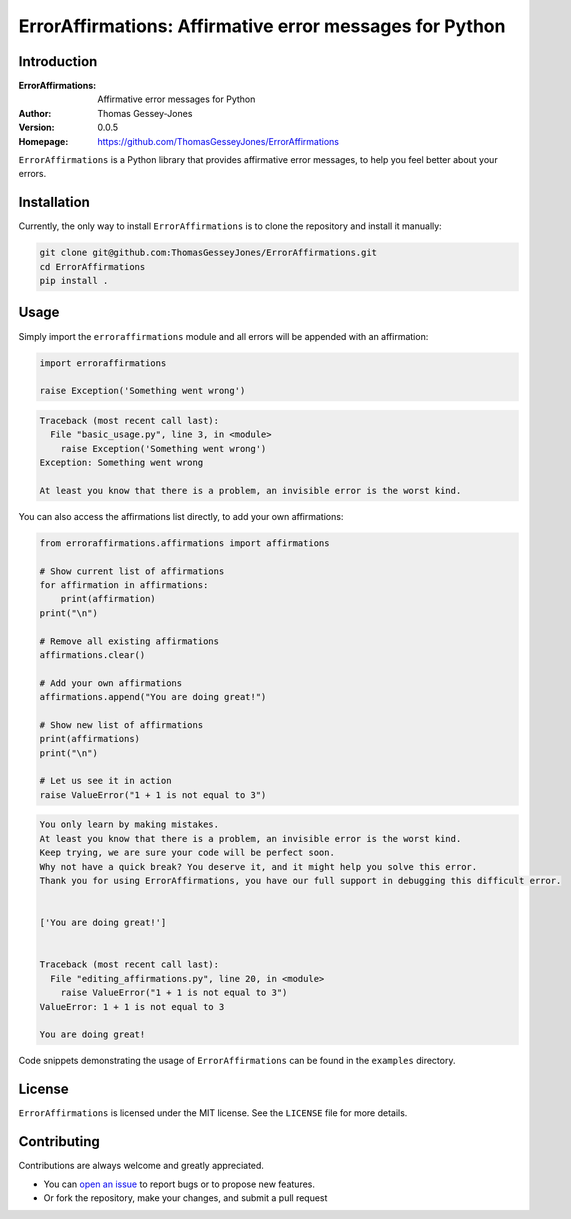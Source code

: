 ========================================================
ErrorAffirmations: Affirmative error messages for Python
========================================================

Introduction
------------

:ErrorAffirmations: Affirmative error messages for Python
:Author: Thomas Gessey-Jones
:Version: 0.0.5
:Homepage: https://github.com/ThomasGesseyJones/ErrorAffirmations

``ErrorAffirmations`` is a Python library that provides affirmative error messages, to help you feel better about your
errors.


Installation
------------

Currently, the only way to install ``ErrorAffirmations`` is to clone the repository and install it manually:

.. code:: bash

  git clone git@github.com:ThomasGesseyJones/ErrorAffirmations.git
  cd ErrorAffirmations
  pip install .

Usage
-----

Simply import the ``erroraffirmations`` module and all errors will be appended with an affirmation:

.. code:: python

    import erroraffirmations

    raise Exception('Something went wrong')

.. code:: 

    Traceback (most recent call last):
      File "basic_usage.py", line 3, in <module>
        raise Exception('Something went wrong')
    Exception: Something went wrong

    At least you know that there is a problem, an invisible error is the worst kind.


You can also access the affirmations list directly, to add your own affirmations:

.. code:: python

    from erroraffirmations.affirmations import affirmations

    # Show current list of affirmations
    for affirmation in affirmations:
        print(affirmation)
    print("\n")

    # Remove all existing affirmations
    affirmations.clear()

    # Add your own affirmations
    affirmations.append("You are doing great!")

    # Show new list of affirmations
    print(affirmations)
    print("\n")

    # Let us see it in action
    raise ValueError("1 + 1 is not equal to 3")


.. code::

    You only learn by making mistakes.
    At least you know that there is a problem, an invisible error is the worst kind.
    Keep trying, we are sure your code will be perfect soon.
    Why not have a quick break? You deserve it, and it might help you solve this error.
    Thank you for using ErrorAffirmations, you have our full support in debugging this difficult error.


    ['You are doing great!']


    Traceback (most recent call last):
      File "editing_affirmations.py", line 20, in <module>
        raise ValueError("1 + 1 is not equal to 3")
    ValueError: 1 + 1 is not equal to 3

    You are doing great!

Code snippets demonstrating the usage of ``ErrorAffirmations`` can be found in the ``examples`` directory.


License
-------

``ErrorAffirmations`` is licensed under the MIT license. See the ``LICENSE`` file for more details.


Contributing
------------

Contributions are always welcome and greatly appreciated.

- You can `open an issue <https://github.com/ThomasGesseyJones/ErrorAffirmations/issues>`__ to report bugs or to propose new features.
- Or fork the repository, make your changes, and submit a pull request
